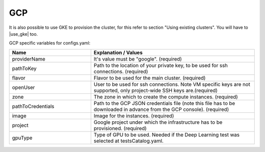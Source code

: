 GCP
---------------------------------------------

It is also possible to use GKE to provision the cluster, for this refer to section "Using existing clusters". You will have to |use_gke| too.

GCP specific variables for configs.yaml:

.. list-table::
   :widths: 25 50
   :header-rows: 1

   * - Name
     - Explanation / Values
   * - providerName
     - It's value must be "google". (required)
   * - pathToKey
     - Path to the location of your private key, to be used for ssh connections. (required)
   * - flavor
     - Flavor to be used for the main cluster. (required)
   * - openUser
     - User to be used for ssh connections. Note VM specific keys are not supported, only project-wide SSH keys are.(required)
   * - zone
     - The zone in which to create the compute instances. (required)
   * - pathToCredentials
     - Path to the GCP JSON credentials file (note this file has to be downloaded in advance from the GCP console). (required)
   * - image
     - Image for the instances. (required)
   * - project
     - Google project under which the infrastructure has to be provisioned. (required)
   * - gpuType
     - Type of GPU to be used. Needed if the Deep Learning test was selected at testsCatalog.yaml.


.. |use_gke| raw:: html

  <a href="https://cloud.google.com/sdk/gcloud/reference/container/clusters/get-credentials?hl=en_US&_ga=2.141757301.-616534808.1554462142" target="_blank">fetch the kubectl kubeconfig file</a>

